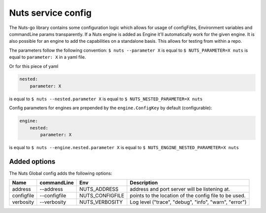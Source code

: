 .. _nuts-go-config:

Nuts service config
###################

.. marker-for-readme

The Nuts-go library contains some configuration logic which allows for usage of configFiles, Environment variables and commandLine params transparently.
If a Nuts engine is added as Engine it'll automatically work for the given engine. It is also possible for an engine to add the capabilities on a standalone basis.
This allows for testing from within a repo.

The parameters follow the following convention:
``$ nuts --parameter X`` is equal to ``$ NUTS_PARAMETER=X nuts`` is equal to ``parameter: X`` in a yaml file.

Or for this piece of yaml

.. code-block:: yaml

    nested:
        parameter: X

is equal to ``$ nuts --nested.parameter X`` is equal to ``$ NUTS_NESTED_PARAMETER=X nuts``

Config parameters for engines are prepended by the ``engine.ConfigKey`` by default (configurable):

.. code-block:: yaml

    engine:
        nested:
            parameter: X

is equal to ``$ nuts --engine.nested.parameter X`` is equal to ``$ NUTS_ENGINE_NESTED_PARAMETER=X nuts``


Added options
*************

The Nuts Global config adds the following options:

=====================   ====================    =====================   ================================================================
Name                    commandLine             Env                     Description
=====================   ====================    =====================   ================================================================
address                 --address               NUTS_ADDRESS            address and port server will be listening at.
configfile              --configfile            NUTS_CONFIGFILE         points to the location of the config file to be used.
verbosity               --verbosity             NUTS_VERBOSITY          Log level ("trace", "debug", "info", "warn", "error")
=====================   ====================    =====================   ================================================================
